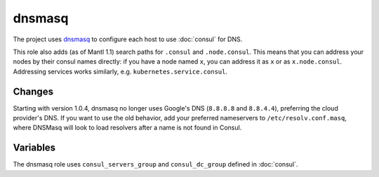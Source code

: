 dnsmasq
=======

The project uses `dnsmasq <http://www.thekelleys.org.uk/dnsmasq/doc.html>`_ to
configure each host to use :doc:`consul` for DNS.

This role also adds (as of Mantl 1.1) search paths for ``.consul`` and
``.node.consul``. This means that you can address your nodes by their consul
names directly: if you have a node named ``x``, you can address it as ``x`` or
as ``x.node.consul``. Addressing services works similarly, e.g.
``kubernetes.service.consul``.

Changes
-------

.. versionadded: 1.0.4

Starting with version 1.0.4, dnsmasq no longer uses Google's DNS (``8.8.8.8``
and ``8.8.4.4``), preferring the cloud provider's DNS. If you want to use the
old behavior, add your preferred nameservers to ``/etc/resolv.conf.masq``, where
DNSMasq will look to load resolvers after a name is not found in Consul.

Variables
---------

The dnsmasq role uses ``consul_servers_group`` and ``consul_dc_group`` defined
in :doc:`consul`.

.. data:: mantl_dns_version

   The version of ``mantl-dns`` to install.

   Default: ``1.1.0``
